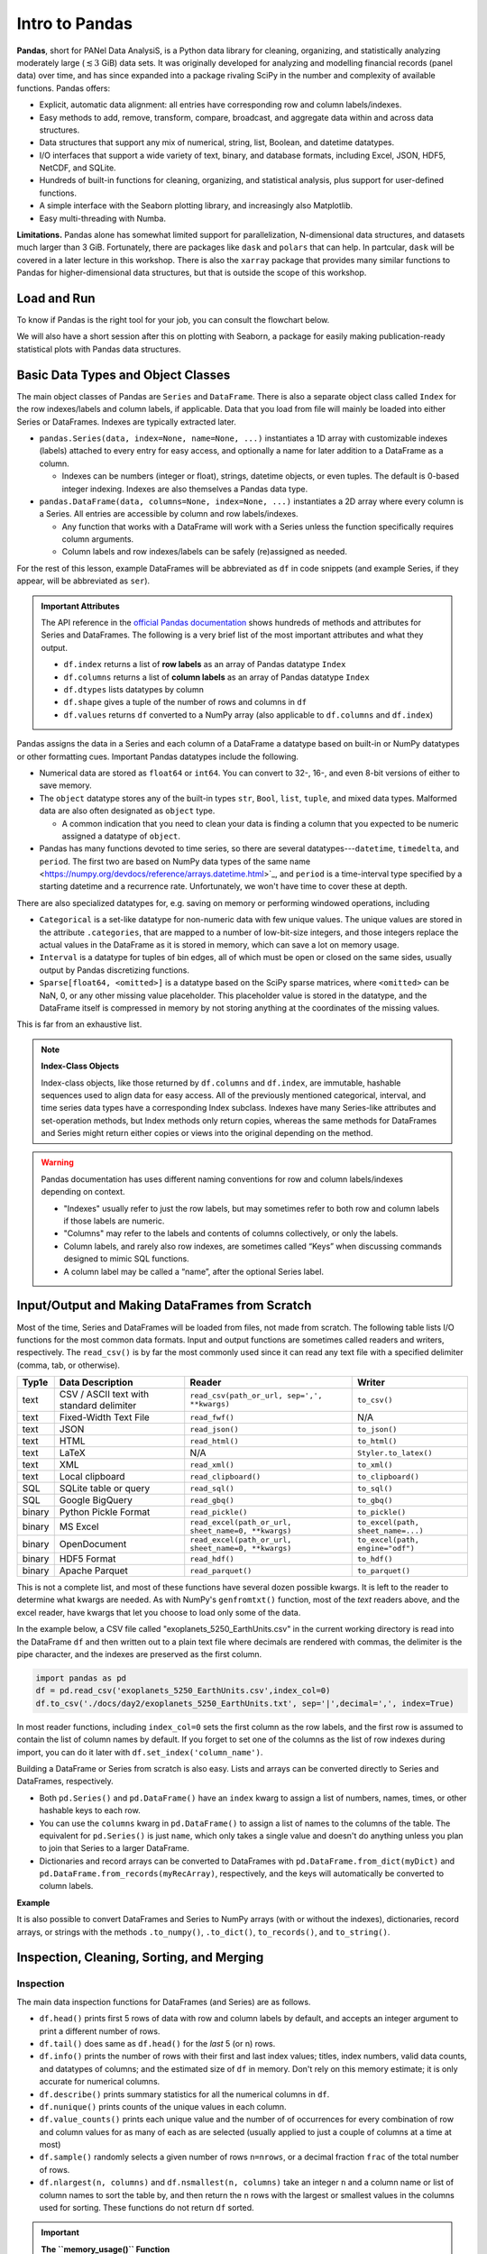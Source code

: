###############
Intro to Pandas
###############

**Pandas**, short for PANel Data AnalysiS, is a Python data library for cleaning, organizing, and statistically analyzing moderately large (:math:`\lesssim3` GiB) data sets. It was originally developed for analyzing and modelling financial records (panel data) over time, and has since expanded into a package rivaling SciPy in the number and complexity of available functions. Pandas offers:

* Explicit, automatic data alignment: all entries have corresponding row and column labels/indexes.
* Easy methods to add, remove, transform, compare, broadcast, and aggregate data within and across data structures.
* Data structures that support any mix of numerical, string, list, Boolean, and datetime datatypes.
* I/O interfaces that support a wide variety of text, binary, and database formats, including Excel, JSON, HDF5, NetCDF, and SQLite.
* Hundreds of built-in functions for cleaning, organizing, and statistical analysis, plus support for user-defined functions.
* A simple interface with the Seaborn plotting library, and increasingly also Matplotlib.
* Easy multi-threading with Numba.

**Limitations.** Pandas alone has somewhat limited support for parallelization, N-dimensional data structures, and datasets much larger than 3 GiB. Fortunately, there are packages like ``dask`` and ``polars`` that can help. In partcular, ``dask`` will be covered in a later lecture in this workshop. There is also the ``xarray`` package that provides many similar functions to Pandas for higher-dimensional data structures, but that is outside the scope of this workshop.

Load and Run
------------

.. tabs::

  .. tab:: HPC2N
     
     Pandas, like NumPy, has been part of the SciPy-bundle module since 2020. Use ``ml spider SciPy-bundle`` to see which versions are available and how to load them.

     .. important::
    
        Pandas requires Python 3.8.x and newer. Do not use SciPy-bundles for Python 2.7.x!


     As of 27-11-2024, the output of ``ml spider SciPy-bundle`` on Kebnekaise is:

     .. code-block:: console

        ----------------------------------------------------------------------------
          SciPy-bundle:
        ----------------------------------------------------------------------------
            Description:
              Bundle of Python packages for scientific software
        
             Versions:
                SciPy-bundle/2019.03
                SciPy-bundle/2019.10-Python-2.7.16
                SciPy-bundle/2019.10-Python-3.7.4
                SciPy-bundle/2020.03-Python-2.7.18
                SciPy-bundle/2020.03-Python-3.8.2
                SciPy-bundle/2020.11-Python-2.7.18
                SciPy-bundle/2020.11
                SciPy-bundle/2021.05
                SciPy-bundle/2021.10-Python-2.7.18
                SciPy-bundle/2021.10
                SciPy-bundle/2022.05
                SciPy-bundle/2023.02
                SciPy-bundle/2023.07-Python-3.8.6
                SciPy-bundle/2023.07
                SciPy-bundle/2023.11
          ----------------------------------------------------------------------------
            For detailed information about a specific "SciPy-bundle" package (including how to load the modules) use the module's full name.
            Note that names that have a trailing (E) are extensions provided by other modules.
            For example:
          
               $ module spider SciPy-bundle/2023.11
          ----------------------------------------------------------------------------


  .. tab:: LUNARC

     On the LUNARC HPC Desktop, all versions of Jupyter and Spyder load Pandas, NumPy, SciPy, Matplotlib, Seaborn, and many other Python packages automatically, so you don't need to load any modules. 

     If you choose to work at the command line and opt not to use Anaconda3, you will need to load a SciPy-bundle to access Pandas. Use ``ml spider SciPy-bundle`` to see which versions are available, which Python versions they depend on, and how to load them.

     .. important::
    
        Pandas requires Python 3.8.x and newer. Do not use SciPy-bundles for Python 2.7.x!

     As of 27-11-2024, the output of ``ml spider SciPy-bundle`` on Cosmos is:

     .. code-block:: console

        ----------------------------------------------------------------------------
          SciPy-bundle:
        ----------------------------------------------------------------------------
            Description:
              Bundle of Python packages for scientific software
        
             Versions:
                SciPy-bundle/2020.11-Python-2.7.18
                SciPy-bundle/2020.11
                SciPy-bundle/2021.05
                SciPy-bundle/2021.10-Python-2.7.18
                SciPy-bundle/2021.10
                SciPy-bundle/2022.05
                SciPy-bundle/2023.02
                SciPy-bundle/2023.07
                SciPy-bundle/2023.11
                SciPy-bundle/2024.05
        
        ----------------------------------------------------------------------------
          For detailed information about a specific "SciPy-bundle" package (including ho
        w to load the modules) use the module's full name.
          Note that names that have a trailing (E) are extensions provided by other modu
        les.
          For example:
        
             $ module spider SciPy-bundle/2024.05
        ----------------------------------------------------------------------------


  .. tab:: UPPMAX

     On Rackham, Python versions 3.8 and newer include NumPy, Pandas, and Matplotlib. There is no need to load additional modules after loading your preferred Python version.

  .. tab:: Tetralith
     
     Pandas, like NumPy, has been part of the SciPy-bundle module since 2020. Use ``ml spider SciPy-bundle`` to see which versions are available and how to load them.

     Load the following modules to be able to follow!

     .. code-block:: console

        module load buildtool-easybuild/4.8.0-hpce082752a2 GCC/13.2.0 Python/3.11.5 SciPy-bundle/2023.11 JupyterLab/4.2.0


To know if Pandas is the right tool for your job, you can consult the flowchart below.

.. image:: ../img/when-to-use-pandas.png
   :width: 600 px


.. objectives:: You will learn...

   * What are the basic object classes, data types, and their most important attributes and methods
   * How to input/output Pandas data
   * How to inspect, clean, and sort data for later operations
   * How to perform basic operations - statistics, binary operators, vectorized math and string methods
   * What are GroupBy objects and their uses
   * How to compare data, implement complex and/or user-defined functions, and perform windowed operations
   * Advanced topics (if time allows) - time series, memory-saving data types, how to prep for ML/AI


We will also have a short session after this on plotting with Seaborn, a package for easily making publication-ready statistical plots with Pandas data structures.


Basic Data Types and Object Classes
-----------------------------------

The main object classes of Pandas are ``Series`` and ``DataFrame``. There is also a separate object class called ``Index`` for the row indexes/labels and column labels, if applicable. Data that you load from file will mainly be loaded into either Series or DataFrames. Indexes are typically extracted later.

* ``pandas.Series(data, index=None, name=None, ...)`` instantiates a 1D array with customizable indexes (labels) attached to every entry for easy access, and optionally a name for later addition to a DataFrame as a column.

  - Indexes can be numbers (integer or float), strings, datetime objects, or even tuples. The default is 0-based integer indexing. Indexes are also themselves a Pandas data type.

* ``pandas.DataFrame(data, columns=None, index=None, ...)`` instantiates a 2D array where every column is a Series. All entries are accessible by column and row labels/indexes.

  - Any function that works with a DataFrame will work with a Series unless the function specifically requires column arguments.
  - Column labels and row indexes/labels can be safely (re)assigned as needed.

For the rest of this lesson, example DataFrames will be abbreviated as ``df`` in code snippets (and example Series, if they appear, will be abbreviated as ``ser``).


.. admonition:: **Important Attributes**

   The API reference in the `official Pandas documentation <https://pandas.pydata.org/docs/user_guide/index.html>`_ shows hundreds of methods and attributes for Series and DataFrames. The following is a very brief list of the most important attributes and what they output.
   
   - ``df.index`` returns a list of **row labels** as an array of Pandas datatype ``Index``
   - ``df.columns`` returns a list of **column labels** as an array of Pandas datatype ``Index``
   - ``df.dtypes`` lists datatypes by column
   - ``df.shape`` gives a tuple of the number of rows and columns in ``df``
   - ``df.values`` returns ``df`` converted to a NumPy array (also applicable to ``df.columns`` and ``df.index``)

Pandas assigns the data in a Series and each column of a DataFrame a datatype based on built-in or NumPy datatypes or other formatting cues. Important Pandas datatypes include the following.

* Numerical data are stored as ``float64`` or ``int64``. You can convert to 32-, 16-, and even 8-bit versions of either to save memory.
* The ``object`` datatype stores any of the built-in types ``str``, ``Bool``, ``list``, ``tuple``, and mixed data types. Malformed data are also often designated as ``object`` type.

  - A common indication that you need to clean your data is finding a column that you expected to be numeric assigned a datatype of ``object``.

* Pandas has many functions devoted to time series, so there are several datatypes---``datetime``, ``timedelta``, and ``period``. The first two are based on NumPy data types of the same name <https://numpy.org/devdocs/reference/arrays.datetime.html>`_, and ``period`` is a time-interval type specified by a starting datetime and a recurrence rate. Unfortunately, we won't have time to cover these at depth.

There are also specialized datatypes for, e.g. saving on memory or performing windowed operations, including

* ``Categorical`` is a set-like datatype for non-numeric data with few unique values. The unique values are stored in the attribute ``.categories``, that are mapped to a number of low-bit-size integers, and those integers replace the actual values in the DataFrame as it is stored in memory, which can save a lot on memory usage.
* ``Interval`` is a datatype for tuples of bin edges, all of which must be open or closed on the same sides, usually output by Pandas discretizing functions.
* ``Sparse[float64, <omitted>]`` is a datatype based on the SciPy sparse matrices, where ``<omitted>`` can be NaN, 0, or any other missing value placeholder. This placeholder value is stored in the datatype, and the DataFrame itself is compressed in memory by not storing anything at the coordinates of the missing values. 

This is far from an exhaustive list.


.. note:: **Index-Class Objects**
   :class: dropdown

   Index-class objects, like those returned by ``df.columns`` and ``df.index``, are immutable, hashable sequences used to align data for easy access. All of the previously mentioned categorical, interval, and time series data types have a corresponding Index subclass. Indexes have many Series-like attributes and set-operation methods, but Index methods only return copies, whereas the same methods for DataFrames and Series might return either copies or views into the original depending on the method.


.. warning::

   Pandas documentation has uses different naming conventions for row and column labels/indexes depending on context. 
   
   - "Indexes" usually refer to just the row labels, but may sometimes refer to both row and column labels if those labels are numeric.
   - "Columns" may refer to the labels and contents of columns collectively, or only the labels.
   - Column labels, and rarely also row indexes, are sometimes called “Keys” when discussing commands designed to mimic SQL functions.
   - A column label may be called a “name”, after the optional Series label.
  


Input/Output and Making DataFrames from Scratch
-----------------------------------------------

Most of the time, Series and DataFrames will be loaded from files, not made from scratch. The following table lists I/O functions for the most common data formats. Input and output functions are sometimes called readers and writers, respectively. The ``read_csv()`` is by far the most commonly used since it can read any text file with a specified delimiter (comma, tab, or otherwise). 

======  ========================================  ===================================================  =================================
Typ1e    Data Description                          Reader                                               Writer
======  ========================================  ===================================================  =================================
text    CSV / ASCII text with standard delimiter  ``read_csv(path_or_url, sep=',', **kwargs)``         ``to_csv()``
text    Fixed-Width Text File                     ``read_fwf()``                                       N/A
text    JSON                                      ``read_json()``                                      ``to_json()``
text    HTML                                      ``read_html()``                                      ``to_html()``
text    LaTeX                                     N/A                                                  ``Styler.to_latex()``
text    XML                                       ``read_xml()``                                       ``to_xml()``
text    Local clipboard                           ``read_clipboard()``                                 ``to_clipboard()``
SQL     SQLite table or query                     ``read_sql()``                                       ``to_sql()``
SQL     Google BigQuery                           ``read_gbq()``                                       ``to_gbq()``
binary  Python Pickle Format                      ``read_pickle()``                                    ``to_pickle()``
binary  MS Excel                                  ``read_excel(path_or_url, sheet_name=0, **kwargs)``  ``to_excel(path, sheet_name=...)``
binary  OpenDocument                              ``read_excel(path_or_url, sheet_name=0, **kwargs)``  ``to_excel(path, engine="odf")``
binary  HDF5 Format                               ``read_hdf()``                                       ``to_hdf()``
binary  Apache Parquet                            ``read_parquet()``                                   ``to_parquet()``
======  ========================================  ===================================================  =================================

This is not a complete list, and most of these functions have several dozen possible kwargs. It is left to the reader to determine what kwargs are needed. As with NumPy's ``genfromtxt()`` function, most of the *text* readers above, and the excel reader, have kwargs that let you choose to load only some of the data.

In the example below, a CSV file called "exoplanets_5250_EarthUnits.csv" in the current working directory is read into the DataFrame ``df`` and then written out to a plain text file where decimals are rendered with commas, the delimiter is the pipe character, and the indexes are preserved as the first column.

.. code-block:: python

   import pandas as pd
   df = pd.read_csv('exoplanets_5250_EarthUnits.csv',index_col=0)
   df.to_csv('./docs/day2/exoplanets_5250_EarthUnits.txt', sep='|',decimal=',', index=True)

In most reader functions, including ``index_col=0`` sets the first column as the row labels, and the first row is assumed to contain the list of column names by default. If you forget to set one of the columns as the list of row indexes during import, you can do it later with ``df.set_index('column_name')``.

Building a DataFrame or Series from scratch is also easy. Lists and arrays can be converted directly to Series and DataFrames, respectively.

* Both ``pd.Series()`` and ``pd.DataFrame()`` have an ``index`` kwarg to assign a list of numbers, names, times, or other hashable keys to each row. 
* You can use the ``columns`` kwarg in ``pd.DataFrame()`` to assign a list of names to the columns of the table. The equivalent for ``pd.Series()`` is just ``name``, which only takes a single value and doesn't do anything unless you plan to join that Series to a larger DataFrame.
* Dictionaries and record arrays can be converted to DataFrames with ``pd.DataFrame.from_dict(myDict)`` and ``pd.DataFrame.from_records(myRecArray)``, respectively, and the keys will automatically be converted to column labels.

**Example**

.. jupyter-execute::

    import numpy as np
    import pandas as pd
    df = pd.DataFrame( np.random.randint(0,100, size=(4,4)), columns=['a','b','c','d'], index=['w','x','y','z'] )
    print(df)

It is also possible to convert DataFrames and Series to NumPy arrays (with or without the indexes), dictionaries, record arrays, or strings with the methods ``.to_numpy()``, ``.to_dict()``, ``to_records()``, and ``to_string()``.


Inspection, Cleaning, Sorting, and Merging
------------------------------------------

Inspection
^^^^^^^^^^

The main data inspection functions for DataFrames (and Series) are as follows.

* ``df.head()`` prints first 5 rows of data with row and column labels by default, and accepts an integer argument to print a different number of rows. 
* ``df.tail()`` does same as ``df.head()`` for the *last* 5 (or n) rows.
* ``df.info()`` prints the number of rows with their first and last index values; titles, index numbers, valid data counts, and datatypes of columns; and the estimated size of ``df`` in memory. Don't rely on this memory estimate; it is only accurate for numerical columns.
* ``df.describe()`` prints summary statistics for all the numerical columns in ``df``.
* ``df.nunique()`` prints counts of the unique values in each column.
* ``df.value_counts()`` prints each unique value and the number of of occurrences for every combination of row and column values for as many of each as are selected (usually applied to just a couple of columns at a time at most)
* ``df.sample()`` randomly selects a given number of rows ``n=nrows``, or a decimal fraction ``frac`` of the total number of rows.
* ``df.nlargest(n, columns)`` and ``df.nsmallest(n, columns)`` take an integer ``n`` and a column name or list of column names to sort the table by, and then return the ``n`` rows with the largest or smallest values in the columns used for sorting. These functions do not return ``df`` sorted.

.. important:: 

   **The ``memory_usage()`` Function**
   
   ``df.memory_usage(deep=False)`` returns the estimated memory usage of each column. With the default ``deep=False``, the sum of the estimated memory size of all columns is the same as what is included with ``df.info()``, which is not accurate. However, with ``deep=True``, the sizes of strings and other non-numeric data are factored in, giving a much better estimate of the total size of ``df`` in memory.
  
   This is because numeric columns are fixed width in memory and can be stored contiguously, but object-type columns are variable in size, so only pointers can be stored at the location of the main DataFrame in memory. The strings that those pointers refer to are kept elsewhere. When ``deep=False``, or when the memory usage is estimated with ``df.info()``, the memory estimate includes all the numeric data but only the pointers to non-numeric data.

.. jupyter-execute::

    import numpy as np
    import pandas as pd
    df = pd.read_csv('./docs/day2/exoplanets_5250_EarthUnits.csv',index_col=0)
    print(df.info())
    print('\n',df.memory_usage())
    print('\n Compare: \n',df.memory_usage(deep=True))


Data Selection/Assignment Syntax
^^^^^^^^^^^^^^^^^^^^^^^^^^^^^^^^

Below is a table of the syntax for how to select or assign different subsets or cross-sections of a DataFrame. To summmarize it briefly, columns can be selected like dictionary keys, but for everything else there is ``.loc[]`` to select by name and ``.iloc[]`` to select by index. To select multiple entries at once, pass a list to ``.loc[]`` or array slice notation to ``.iloc[]``. 

====================================  =====================================================================================================
To Access/Assign...                   Syntax
====================================  =====================================================================================================
1 column                              ``df['col_name']`` or ``df.col_name``
1 named row                           ``df.loc['row_name']``
1 row by index                        ``df.iloc[index]``
1 column by index (rarely used)       ``df.iloc[:,index]``
1 cell by row and column labels       ``df.loc['row_name','col_name']`` or ``df.at['row_name','col_name']`` or ``df.at[index,'col_name']`` 
1 cell by row and column indexes      ``df.iloc[row_index, col_index]`` or ``df.iat[row_index, col_index]``
multiple columns                      ``df[['col0', 'col1', 'col2']]``
multiple named rows                   ``df.loc[['rowA','rowB','rowC']]``
multiple rows by index                ``df.iloc[j:n]`` or ``df.take([j, ..., n])``
multiple rows and columns by name     ``df.loc[['rowA','rowB', ...],['col0', 'col1', ...]]``
multiple rows and columns by index    ``df.iloc[j:n, k:m]``
columns by name and rows by index     You can mix ``.loc[]`` and ``.iloc[]`` for selection, **but NOT for assignment!**
====================================  =====================================================================================================

**Conditional Selection.** To select by conditions, any binary comparison operator (``>``, ``<``, ``==``, ``=>``, ``=<``, ``!=``) and most logical operators can be used inside the square brackets of ``df[...]``, ``df.loc[...]``, and ``df.iloc[...]`` with some restrictions.

* The bitwise logical operators ``&``, ``|``, ``^``, and ``~`` must be used instead of the plain-English versions (``and``, ``or``, ``xor``, ``not``) unless all of the conditions are passed as a string to ``df.query()`` (``.query()`` syntax is similar to ``exec()`` or ``eval()``).
* When 2 or more conditions are specified, **each individual condition must be bracketed by parentheses** or the code will raise a TypeError.
* The ``is`` operator does not work within ``.loc[]``. Use ``.isin()``, ``.notin()``, or ``.str.contains()`` to check for the presence of substrings (see e.g. example below).

.. jupyter-execute::

    import numpy as np
    import pandas as pd
    df = pd.read_csv('./docs/day2/exoplanets_5250_EarthUnits.csv',index_col=0)
    print(df.loc[(df.index.str.contains('PSR')) & (df['discovery_yr'] < 2000), 'planet_type'])


Handling Bad or Missing Data
^^^^^^^^^^^^^^^^^^^^^^^^^^^^

Pandas has many standard functions for finding, removing, and replacing missing or unwanted data. It has its own functions for detecting missing data in order to detect both regular NaNs and the datetime equivalent, NaT. Any of the following functions will work on individual columns or any other subset of the DataFrame as well as the whole.

=========================================  ============================================================================
Pandas Function                            Purpose                                 
=========================================  ============================================================================
``.isna()``                                locates missing/invalid data (NaN/NaT)
``.notna()``                               locates valid data
``df.dropna(axis=axis, inplace=False)``    remove rows (``axis=0``) or columns (``axis=1``) containing invalid data
``df.fillna()``                            replace NaNs with a fixed value
``df.interpolate()``                       interpolate missing data using any method of ``scipy.interpolate()``
``df.drop_duplicates(inplace=False)``      remove duplicate rows or rows with duplicate values of columns in ``subset``
``df.drop(data, axis=axis)``               remove unneeded columns (``axis=1``) or rows (``axis=0``) by name or index
``df.mask(condition, other=None)``         mask unwanted numeric data by condition, optionally replace from ``other``
``df.replace(to_replace=old, value=new)``  replace ``old`` value with ``new`` (very flexible; see docs)
=========================================  ============================================================================

There are a couple of types of bad data that Pandas handles less well: infinities and whitespaces-as-fill-values.

* Pandas assumes whitespaces are intentional, so ``.isna()`` will not detect them. If a numerical data column contains spaces where there are missing data, the whole column will be misclassified as ``object`` type. The fix for this is ``df['col'] = df['col'].replace(' ', np.nan).astype('float64')``.
* ``.isna()`` does not detect infinities, nor does ``.notna()`` exclude them. To index infinities for removal or other functions, use ``np.isinf(copy.to_numpy())`` where ``copy`` is a copy of the DataFrame or Series, or any subset thereof.

.. jupyter-execute::

    import numpy as np
    import pandas as pd
    df = pd.read_csv('./docs/day2/exoplanets_5250_EarthUnits.csv',index_col=0)
    df['mass_ME'] = df['mass_ME'].replace(' ', np.nan).astype('float64')
    df['radius_RE'] = df['radius_RE'].replace(' ', np.nan).astype('float64')
    df['eccentricity'].mask(df['eccentricity']==0.0, inplace=True)
    #Eccentricity is never exactly 0; 0s are dummy values
    print(df.sample(n=3))
    print('\n',df.info())


Sorting and Merging
^^^^^^^^^^^^^^^^^^^

Some operations, including **all merging operations, require DataFrames to be sorted first**. There are 2 sorting functions, ``.sort_values(by=row_or_col, axis=0, key=None, kind='quicksort')`` and ``.sort_index(axis=0, key=None)``.

* Both sorting functions return copies unless ``inplace=True``
* ``axis`` refers to direction along which values will be shifted, not the fixed axis
* ``key`` kwarg lets you apply a vectorized function (more on this soon) to the index before sorting. This only alters what the sorting algorithm sees, not the indexes as they will be printed
* ``.sort_index(axis=0, key=None)`` rearranges rows (axis=0) or columns (axis=1) so that their indexes or labels are in alphanumeric order.

  - All uppercase letters are sorted ahead of all lowercase letters, so a row named "Zebra" would be placed before a row named "aardvark". The ``key`` kwarg can be used to tell ``sort`` to ignore capitalization by passing in, e.g., the ``str.lower`` function.

* ``.sort_values(by=row_or_col, axis=0, kind='quicksort')`` sorts Series or DataFrames by value(s) of column(s)/row(s) passed to the ``by`` kwarg (optional for Series)

  - If ``by`` is type ``list``, the resulting order may vary depending on the algorithm given for ``kind``.
  - If ``by`` is a row label, ``axis=1`` is mandatory

If you have 2 or more DataFrames to put together, there are lots of ways to combine their data to suit your needs, as long as you've sorted all of the DataFrames first and as long as they share at least some row and column labels/indexes.

============================================  =========================================================================
Pandas Function or Method                     Purpose
============================================  =========================================================================
``pd.concat([df1, df2, ...])``                combine 2 or more DataFrames/Series along a shared column or index
``pd.merge(left_df, right_df, how='inner')``  combine 2 DataFrames/Series on columns SQL-style (``how``)
``pd.merge_ordered(fill_method=None)``        combine 2 sorted DataFrames/Series with optional interpolation
``pd.merge_asof(..., on=index)``              left-join 2 DataFrames/Series by nearest (not exact) value of ``index``
``df1.reindex_like(df2)``                     make a copy of ``df2`` with values from ``df1`` where indexes are shared
``df1.combine_first(df2)``                    fill missing values of ``df1`` with values from ``df2`` at shared indexes
``df1.combine(df2, func)``                    merge 2 DataFrames column-wise based on function ``func``
``df1.join(df2)`` (wrapper for ``merge()``)   join 2 DataFrames/Series on given index(es)/column(s)
============================================  =========================================================================

All variants of ``merge()`` and ``join()`` use SQL-style set operations to combine the input data using one or more keys (usually columns but may be row indexes), which must be shared by both DataFrames and must be identically sorted in both. When only 1 key is given or when all of the keys are along the same axis, most of the different SQL join methods can be understood via the graphic below. There is also a cross-join method (``how='cross'``) that computes every combination of the data in the columns or rows passed to the ``on`` kwarg.

.. image:: https://www.datasciencemadesimple.com/wp-content/uploads/2017/09/join-or-merge-in-python-pandas-1.png
   :alt: Visual representation of the different merge methods.

When both row and column labels are passed to ``on`` (it's not advised to use >1 of each), the ``on`` works more like image registration (alignment) coordinates. To the extent that the two DataFrames would overlap if aligned by the keys given to ``on``, overlapping row and column names/indexes must be identical, and depending on ``how``, the data may have to be identical in that overlap area as well.

If any rows or columns need to be added manually, there is also a ``df.reindex(labels, index=rows, columns=cols)`` method that can add and sort them in the order of ``labels`` simultaneously.

.. jupyter-execute::

    import numpy as np
    import pandas as pd
    dummy0 = pd.DataFrame(np.arange(0,12).reshape(4,3),
                          columns = ['A','B','C'],
                          index = ['e','f','g','h'])
    dummy1 = pd.DataFrame(np.arange(-5,11).reshape(4,4),
                          columns = ['B','C','D', 'E'],
                          index = ['f','g','h','i'])
    dummy1.loc['g',['B','C']] = [1,2]
    dummy1.loc['h']=[7,8,5,6]
    print(dummy0,'\n')
    print(dummy1,'\n')
    print(pd.merge(dummy0,dummy1, how='inner', on=['B','C']))


Intro to GroupBy Objects
------------------------

One of the most powerful Pandas tools, the ``.groupby()`` method, lets you organize data hierarchically and run statistical analyses on different subsets of data simultaneously by sorting the data according to the values in one or more columns, assuming the data in those columns have a relatively small number of unique values. The resulting data structure is called a **GroupBy object**.

The basic syntax is

.. code-block:: python

   grouped = df.groupby(['col1', 'col2', ...])

or

.. code-block:: python

   grouped = df.groupby(by='col') 

* To group by rows, take transpose of DataFrame first with ``df.T``
* Most DataFrame methods and attributes can also be called on GroupBy objects, but aggregate methods (like most statistical functions) will be evaluated for every group separately.
* GroupBy objects have an ``.nth()`` method to retrieve the n :sup:`th` row of every group (n can be negative to index from the end). 
* Groups in GroupBy objects can be selected by category name with ``.get_group(('cat',))`` or ``.get_group(('cat1', 'cat2', ...))``, and accessed as an iterable with the ``.groups`` attribute.
* Separate functions can be broadcast to each group in 1 command with the right choice of method, which we will cover later in the Operations section.

Let's return to our recurring example, the exoplanet dataset, and group it by the column ``'planet_type'``.

.. jupyter-execute::

    import numpy as np
    import pandas as pd
    df = pd.read_csv('./docs/day2/exoplanets_5250_EarthUnits.csv',index_col=0)
    grouped1=df.groupby(['planet_type'])
    print(grouped1.nth(0)) #first element of each group


Operations
----------

Basic Vectorized Functions
^^^^^^^^^^^^^^^^^^^^^^^^^^

Iteration over DataFrames, Series, and GroupBy objects is slow and should be avoided whenever possible. Fortunately, most mathematical, statistical, and string methods/functions in Pandas are vectorized - that is, they can operate on entire rows, columns, groups, or the whole DataFrame at once without iterating. 


**Strings.** Most built-in string methods can be applied column-wise to Pandas data structures using ``.str.<method>()``

* ``.str.upper()``/``.lower()``
* ``.str.<r>strip()``
* ``.str.<r>split(' ', n=None, expand=False)`` can return outputs of several different shapes depending on ``expand`` (bool, whether to return split strings as lists in 1 column or substrings in multiple columns) and ``n`` (maximum number of columns to return).
* Unlike for regular strings, ``df.str.replace()`` does not accept dict-type input where keys are existing substrings and values are replacements. For multiple simulataneous replacements via dictionary input, use ``df.replace()`` without the ``.str``.

**Statistics.** Nearly all NumPy statistical functions and a few ``scipy.mstats`` functions can be called as aggregate methods of DataFrames, Series, any subsets thereof, or GroupBy objects. All of them ignore NaNs by default. For DataFrames and GroupBy objects, you must set ``numeric_only=True`` to exclude non-numeric data, and specify whether to aggregate along rows (``axis=0``) or columns (``axis=1``) .

* NumPy-like methods: ``.abs()``, ``.count()``, ``.max()``, ``.min()``, ``.mean()``, ``.median()``, ``.mode()``, ``.prod()``, ``.quantile()``, ``.sum()``, ``.std()``, ``.var()``, ``.cumsum()``, ``.cumprod()``, \*``.cummax()`` and \*``.cummin()`` (\* Pandas-only)
* SciPy (m)stats-like methods: ``.sem()``, ``.skew()``, ``.kurt()``, and ``.corr()``

Here's an example with a GroupBy object.

.. jupyter-execute::

    import numpy as np
    import pandas as pd
    df = pd.read_csv('./docs/day2/exoplanets_5250_EarthUnits.csv',index_col=0)
    ### Have to redo the cleaning every time because this isn't a notebook
    df['mass_ME'] = df['mass_ME'].replace(' ', np.nan).astype('float64')
    df['radius_RE'] = df['radius_RE'].replace(' ', np.nan).astype('float64')
    grouped1=df.groupby(['planet_type'])
    print(grouped1['mass_ME'].median()) #planet types are proxies for mass ranges


**Binary Operations.** Normal binary math operators work when both data structures are the same shape or when one is a scalar. However, special Pandas versions of these operators are required to perform a binary operation when one of the data structures is a DataFrame and the other is a Series. All arithmetic operators require you to specify the axis along which to broadcast the operation. Below is a reference table for those binary methods.

=================  =================  
Pandas Method      Scalar Equivalent  
=================  =================
``df1.add(df2)``   ``+``            
``df1.sub(df2)``   ``-``            
``df1.mul(df2)``   ``*``            
``df1.div(df2)``   ``/``            
``df1.pow(df2)``   ``**``           
``df1.mod(df2)``   ``%``            
=================  =================  

All of the arithmetic operators can be applied in reverse order by adding ``r`` after the ``.`` For example, if ``df1.div(df2)`` is equivalent to ``df1/df2``, then ``df1.rdiv(df2)`` is equivalent to ``df2/df1``

**Comparative Methods.** Binary comparative operators work normally when comparing a DataFrame/Series to a scalar, but to compare any two Pandas data structures element-wise, comparison methods are required. After any comparative expression, scalar or element-wise, you can add ``.any()`` or ``.all()`` once to aggregate along the column axis, and twice to get a single value for the entire DataFrame.

=================  =================
Pandas Method      Scalar Equivalent
=================  =================
``df1.gt(df2)``    ``>``
``df1.lt(df2)``    ``<``
``df1.ge(df2)``    ``>=``
``df1.le(df2)``    ``<=``
``df1.eq(df2)``    ``==``
``df1.ne(df2)``    ``!=``
=================  =================

* If 2 DataFrames (or Series) are identically indexed (identical row and column labels in the same order), ``df1.compare(df2)`` can be used to quickly find discrepant values.
* To find *datatype* differences between visually identical datasets, use ``pd.testing.assert_frame_equal(df1, df2)`` or ``pd.testing.assert_series_equal(df1, df2)`` to see if an ``AssertionError`` is raised.

Complex and User-Defined Functions
^^^^^^^^^^^^^^^^^^^^^^^^^^^^^^^^^^

If the transformation you need to apply to your data cannot be simply constructed of the previously described functions, there are 4 methods to help you apply more complex or user-defined functions.

.. tabs::

   .. tab:: ``.map()``

      The Series/DataFrame method ``.map(func)`` takes a scalar function and broadcasts it to every element of the data structure. Function ``func`` may be passed by name or lambda function, but both input and output must be scalars (no arrays).

      - It’s usually faster to apply vectorized functions if possible (e.g. ``df**0.5`` is faster than ``df.map(np.sqrt)``)
      - ``.map()`` does not accept GroupBy objects.

      Example below

      .. jupyter-execute::
         
          import numpy as np
          import pandas as pd
          def my_func(T):
              if T<=0 or np.isnan(T) is True:
                  pass
              elif T<300:
                  return 0.2*(T**0.5)*np.exp(-616/T)
              elif T>=300:
                  return 0.9*np.exp(-616/T)
              
          junk = pd.DataFrame(np.random.randint(173,high=675,size=(4,3)),
                              columns = ['A', 'B', 'C'])
          print(junk,'\n')
          print(junk.map(my_func))

   .. tab:: ``.agg()``

      The ``.agg()`` method applies 1 or more reducing (aggregating) functions (e.g. ``mean()``) to a Series, DataFrame, or, importantly, a GroupBy object.
      
      - It only accepts functions that take all values along given axis (column/row) as input and output a single scalar (e.g. ``max()``, ``np.std()``, etc.).
      - You can pass multiple functions via a list of function names, or a dict with row/column names as keys and the functions to apply to each as values.
      - Unlike the more generalized ``.apply()``, ``.agg()`` preserves groups in the output.

      Example below

      .. jupyter-execute::
      
          import numpy as np
          import pandas as pd
          df = pd.read_csv('./docs/day2/exoplanets_5250_EarthUnits.csv',index_col=0)
          ### Have to redo the cleaning every time because this isn't a notebook
          df['mass_ME'] = df['mass_ME'].replace(' ', np.nan).astype('float64')
          df['radius_RE'] = df['radius_RE'].replace(' ', np.nan).astype('float64')
          grouped2 = df.groupby(['detection_method','planet_type'])
          print(grouped2[['mass_ME']].agg(lambda x: 'avg: {:.2f}, pct err: {:.0%}'.format(np.nanmean(x),
                                          np.nanstd(x)/np.nanmean(x))))

   .. tab:: ``.transform()``

      The ``.transform()`` broadcasts functions to every cell of the DataFrame, Series, or GroupBy object that calls it (aggregating functions not allowed). 

      - You can pass multiple functions via a list of function names, or a dict with row/column names as keys and the functions to apply to each as values. Lambda functions can be passed in a dict but not a list.
      - Transforming a DataFrame of x columns by list of y functions yields a *hierarchical DataFrame* with x$\times$y columns where the first level is the original set of column names and each first-level column has a number of second-level columns equal to the number of functions applied (see example below). 
      - Do not allow ``.transform()`` to modify your data structure in-place!

      .. jupyter-execute::
      
          import numpy as np
          import pandas as pd
          df1 = pd.DataFrame(np.arange(0,12).reshape(4,3),
                             columns = ['A','B','C'],
                             index = ['e','f','g','h'])
          def funcA(x):
              return x**2+2*x+1
          def funcB(x):
              return x**0.5-1
          df2 = df1.transform([funcA,funcB])
          print(df2)
          print(df2.columns)


   .. tab:: ``.apply()``

      If all else fails, ``.apply()`` can handle aggregating, broadcasting, and expanding\* functions (\*list-like output for each input cell) for Series, DataFrames, and GroupBy objects. However, its flexibility and relatively intuitive interface come at the cost of speed.
      
      - ``.apply()`` accepts GroupBy objects, but can make mistakes in preserving their structure (either groups or columns) or fail to do so entirely because it has to the infer function type (reducing, broadcasting, or filtering).
      - Error messages may be misleading; e.g. if either input or output is not the expected shape, it may raise ``TypeError: Unexpected keyword argument`` that misidentifies a legitimate kwarg of ``.apply()`` as an extra kwarg to be passed to the input function.
      - ``.apply()`` may still be better (more intuitive) if your function varies by group: ``.transform()`` receives GroupBy objects in 2 parts---the original columns split into Series, and then the groups themselves as DataFrames---while ``.apply()`` only receives the groups (like ``.agg()``)

      Example below (that will not translate directly to ``.transform()``)

      .. jupyter-execute::
      
          import numpy as np
          import pandas as pd
          df = pd.read_csv('./docs/day2/exoplanets_5250_EarthUnits.csv',index_col=0)
          ### Have to redo the cleaning every time
          df['mass_ME'] = df['mass_ME'].replace(' ', np.nan).astype('float64')
          df['radius_RE'] = df['radius_RE'].replace(' ', np.nan).astype('float64')
          pmass = {'Jupiter': 317.8, 'Neptune':17.15, 'Earth':1.0}
          def scale_mass(group):
              if group['planet_type'].iloc[0] == 'Gas Giant':
                  p = 'Jupiter'
              elif 'Neptune' in group['planet_type'].iloc[0]:
                  p = 'Neptune'
              else:
                  p = 'Earth'
              return group['mass_ME'].apply(lambda x: '{:.1f} {} masses'.format(x/pmass[p], p))
          hdf = df.groupby('planet_type')[['planet_type','mass_ME']].apply(scale_mass)
          print(hdf.head())


Windowing Operations
^^^^^^^^^^^^^^^^^^^^

There are 4 methods for evaluating other methods and functions over moving/expanding windows, usually specified as *n* rows or time increments passed to the mandatory kwarg ``window``, with a similar API to GroupBy objects (most allow similar aggregating methods). All windowing methods have a ``min_periods`` kwarg to specify the minimum number of valid data points a window must contain for the window to be passed to any subsequent functions; results for any windows that don't have enough data points will be filled with NaN.

+---------------------------------+--------------------------+----------------+-----------+-----------------+
| Method                          | Windowing Type           | Allows time-   | Allows 2D | Accepts GroupBy |
|                                 |                          | based windows? | windows?  | Objects?        |
+=================================+==========================+================+===========+=================+
| ``.rolling()``                  | rolling/moving/sliding   | Yes            | Yes       | Yes             | 
+---------------------------------+--------------------------+----------------+-----------+-----------------+
| ``.rolling(win_type='<func>')`` | rolling, weighted by     | No             | No        | No              | 
|                                 | `SciPy.signal` functions |                |           |                 |
+---------------------------------+--------------------------+----------------+-----------+-----------------+
| ``.expanding()``                | expanding (cumulative)   | No             | Yes       | Yes             | 
+---------------------------------+--------------------------+----------------+-----------+-----------------+
| ``.emw()``\*                    | exponentially-weighted   | only if given  | No        | Yes             | 
|                                 | moving                   | ``halflife``   |           |                 |
+---------------------------------+--------------------------+----------------+-----------+-----------------+

``.rolling()`` (unweighted version) and  ``.expanding()`` allow windows to span **and aggregate over** multiple columns with ``method='table'`` set in the kwargs, but any function to be evaluated over those windows must then have ``engine='numba'`` set in its kwargs as well. If all you want to do is compute the same function over the same window increments for multiple separate columns simultaneously, setting ``method='table'`` is not necessary.

\* To clarify, ``.emw()`` is similar to the expanding window, but every data point prior to wherever the window is centered is down-weighted by an exponential decay function. Further information on what exponential decay functions can be specified and how can be found `in the official documentation <https://pandas.pydata.org/docs/user_guide/window.html#exponentially-weighted-window>`_, as this level of detail is beyond the scope of the course.

For demonstration, here is an example based loosely on the climate of your teacher's hometown.

.. jupiter-execute

    import numpy as np
    import pandas as pd
    j = pd.DataFrame(np.array([[18.,20.,24., 27.,30.,32., 33.,33.,31., 27.,23.,20.],
                               [6.,8.,10., 14.,18.,22., 23.,23.,21., 16.,11.,8.],
                               ['fall','spring','spring', 'spring','dry summer','dry summer', 
                               'wet summer','wet summer','wet summer', 'wet summer','fall','fall']]).T,
                     columns = ['highs_C', 'lows_C', 'season'],
                     index=range(1,13))
    print('Mean temperatures by season:\n',
          j.groupby('season')[['highs_C', 'lows_C']].rolling(window=2).mean())


.. important:: Speed-up with Numba

   If you have Numba installed, setting ``engine=numba`` in functions like ``.transform()``, ``.apply()``, and NumPy-like statistics functions calculated over rolling windows, can boost performance if the function has to be run multiple times over several columns, particularly if you can set `engine_kwargs={"parallel": True}`. **Parellelization occurs column-wise, so performance will be boosted if and only if the function is repeated many times over many columns.**

   Here is a (somewhat scientifically nonsensical) example using the exoplanets DataFrame to show the speed-up for 5 columns.

   .. jupyter-execute::
      
        import numpy as np
        import pandas as pd
        df = pd.read_csv('./docs/day2/exoplanets_5250_EarthUnits.csv',index_col=0)
        ### Have to redo the cleaning every time
        df['mass_ME'] = df['mass_ME'].replace(' ', np.nan).astype('float64')
        df['radius_RE'] = df['radius_RE'].replace(' ', np.nan).astype('float64')
        import numba
        numba.set_num_threads(4)
        stuff =  df.iloc[:,4:9].sample(n=250000, replace=True, ignore_index=True)
        %timeit stuff.rolling(500).mean()
        %timeit stuff.rolling(500).mean(engine='numba', engine_kwargs={"parallel": True})



.. tip:: Check your work with the ``.plot()`` wrapper!

   Pandas allows you to call some of the simpler Matplotlib methods off of Series and DataFrames without having to import Matplotlib or extract your data to NumPy arrays. If you have a Series with meaningful Indexes, ``.plot(kind='line')`` (or ``.plot.<kind>()``) with no args plots the values of the Series against the Indexes. With a DataFrame, all you have to do is pass the column names to plot and the kind of function you want. The default plot kind is, as written above, 'line'. Others you can choose are as follows.
   
   - ``'bar'`` | ``'barh'`` for a bar plot
   - ``'hist'`` for a histogram
   - ``'box'`` for a boxplot
   - ``'area'`` for an area plot (lines filled underneath)
   - ``'kde'`` | ``'density'`` for a Kernel Density Estimation plot (can also be called as ``.plot.kde()``)
   - ``'pie'`` for a pie plot (don’t use this, though)
   - ``'scatter'`` for a scatter plot (**DataFrame only**)
   - ``'hexbin'`` for a hexbin plot (**DataFrame only**)
   
   Most of the args and kwargs that can normally be passed to any of the above plot types in Matplotlib, as well as most of the axis controlling parameters, can be passed as kwargs to the ``.plot()`` wrapper after ``kind``. The list can get long and hard to follow, though, so it's better to use Matplotlib or Seaborn for code you intend to share.

   .. jupyter-execute::
    
       import pandas as pd
       import numpy as np
       df = pd.read_csv('./docs/day2/exoplanets_5250_EarthUnits.csv',index_col=0)
       df['mass_ME'] = df['mass_ME'].replace(' ', np.nan).astype('float64')
       df['radius_RE'] = df['radius_RE'].replace(' ', np.nan).astype('float64')
       df.mask(df['mass_ME']>80*318, inplace=True) #80 Jupiter masses = minimum stellar mass
       # look at the radius distribution
       df['radius_RE'].plot(kind='hist', bins=20, xlabel='Planet radius (Earth radii)')


Advanced Topics
---------------

Getting Dummy Variables for Machine Learning
^^^^^^^^^^^^^^^^^^^^^^^^^^^^^^^^^^^^^^^^^^^^

ML programs like TensorFlow and PyTorch take Series/DataFrame inputs, but they generally require numeric input. If some of the variables that you want to predict are categorical (e.g. species, sex, or some other classification), they need to be converted to a numerical form that TensorFlow and PyTorch can use. Standard practice is turn a categorical variable with $N$ unique values into $N$ or $N-1$ boolean columns, where a row entry that was assigned a given category value has a 1 or True in the boolean column corresponding to that category and 0 or False in all the other boolean category columns.

The Pandas function that does this is ``pd.get_dummies(data, dtype=bool, drop_first=False, prefix=pref, columns=columns)``.

* ``dtype`` can be ``bool`` (default, less memory), ``float`` (more memory usage), ``int`` (same memory as float), or a more specific string identifier like ``'float32'`` or ``'uint16'``
* ``drop_first``, when True, lets you get rid of one of the categories on the assumption that not fitting any of the remaining categories is perfectly correlated with fitting the dropped category. Be aware that the only way to choose which column is dropped is to rearrange the original data so that the column you want dropped is first.
* ``prefix`` is just a set of strings you can add to dummy column names to make clear which ones are related.
* If nothing is passed to ``columns``, Pandas will try to convert the entire DataFrame to dummy variables, which is usually a bad idea. Always pass the subset of columns you want to convert to ``columns``.

Let's say you did an experiment where you tested 100 people to see if their preference for Coke or Pepsi correlated with whether the container it came in was made of aluminum, plastic, or glass, and whether it was served with or without ice.

.. jupyter-execute::

    from random import choices
    import pandas as pd
    sodas = choices(['Coke','Pepsi'],k=100)
    containers = choices(['aluminum','glass','plastic'],k=100)
    ices = choices([1, 0],k=100) ###already boolean
    soda_df = pd.DataFrame(list(zip(sodas,containers,ices)),
                           columns=['brand','container_material','with_ice'])
    print(soda_df.head())
    print("\n Memory usage:\n",soda_df.memory_usage(deep=True),"\n")
    dummy_df = pd.get_dummies(soda_df, drop_first=True, columns=['brand','container_material'],
                              prefix=['was','in'], dtype=int)
    print("Dummy version:\n",dummy_df.head())
    print("\n Memory usage:\n",dummy_df.memory_usage(deep=True))

Dummy variables can also be converted back to categorical variable columns with ``pd.from_dummies()`` as long as their column names had prefixes to group related variables. But given the memory savings, you might not want to.


Efficient Data Types
^^^^^^^^^^^^^^^^^^^^

**Categorical data.** As the memory usage outputs show in the example above, a single 5-8-letter word uses almost 8 times as much memory as a 64-bit float. The ``Categorical`` datatype provides, among other benefits, a way to get the memory savings of a dummy variable array without having to create one, as long as the number of unique values is much smaller than the number of entries in the column(s) to be converted to ``Categorical`` type. Internally, the ``Categorical`` type maps all the unique values of a column to short numerical codes in the column's place in memory, stores the codes in the smallest integer format that fits the largest-valued code, and only converts the codes to the associated strings when the data are printed. 

* To convert a column in an existing Dataframe, simply set that column equal to itself with ``.astype('category')`` at the end. If defining a new Series that you want to be categorical, simply include ``dtype='category'``.
* To get attributes or call methods of ``Categorical`` data, use the ``.cat`` accessor followed by the attribute or method. E.g., to get the category names as an index object, use ``df['cat_col'].cat.categories``.
* ``.cat`` methods include operations to add, remove, rename, and even rearrange categories in a specific hierarchy.
* The order of categories can be asserted either in the definition of a ``Categorical`` object to be used as the indexes of a series, by calling ``.cat.as_ordered()`` on the Series if you're happy with the current order, or by passing a rearranged or even a completely new list of categories to either ``.cat.set_categories([newcats], ordered=True)`` or ``.cat.reorder_categories([newcats], ordered=True)``.

  - When an order is asserted, it becomes possible to use ``.min()`` and ``.max()`` on the categories.

* Numerical data can be recast as categorical by binning it with ``pd.cut()`` or ``pd.qcut()``, and these bins can be used to create GroupBy objects. Bins created like this are automatically assumed to be in ascending order.

.. jupyter-execute::

    import pandas as pd
    import numpy as np
    df = pd.read_csv('./docs/day2/exoplanets_5250_EarthUnits.csv',index_col=0)
    df['mass_ME'] = df['mass_ME'].replace(' ', np.nan).astype('float64')
    df['radius_RE'] = df['radius_RE'].replace(' ', np.nan).astype('float64')
    
    print("Before:\n", df['planet_type'].memory_usage(deep=True))
    # Convert planet_type to categorical
    ptypes=df['planet_type'].astype('category')
    print("After:\n", ptypes.memory_usage(deep=True))
    # assert order (coincidentally alphabetical order is also reverse mass-order)
    ptypes = ptypes.cat.reorder_categories(ptypes.cat.categories[::-1], ordered=True)
    print(ptypes)
    

.. jupyter-execute::

    import pandas as pd
    import numpy as np
    df = pd.read_csv('./docs/day2/exoplanets_5250_EarthUnits.csv',index_col=0)
    df['mass_ME'] = df['mass_ME'].replace(' ', np.nan).astype('float64')
    df['radius_RE'] = df['radius_RE'].replace(' ', np.nan).astype('float64')
    # look at the radius distribution before binning, (and get rid of nonsense)
    df['radius_RE'].loc[df['radius_RE']<30].plot(kind='kde', xlim=(0,30), title='Radius distribution (Earth radii)')
    #xlabel normally works but not for 'kde' for some reason
    # Looks bimodal around 2.5 and 13ish. Let's cut it at 5, 10, and 16 earth radii
    pcut = pd.cut(df['radius_RE'], bins=[df['radius_RE'].min(), 5, 10, 16, df['radius_RE'].max()], 
                  labels=['Rocky', 'Neptunian', 'Jovian', 'Puffy'], )
    print("Bins: ", pcut.unique())
    print("\n Grouped data, nth rows:\n", df.groupby(pcut).mean(numeric_only=True))


**Sparse Data.** I you have a DataFrame with lots of rows or columns that are mostly NaN, you can use the ``SparseArray`` format or ``SparseDtype`` to save memory.
Initialize Series or DataFrames as `SparseDtype` by setting the kwarg ``dtype=SparseDtype(dtype=np.float64, fill_value=None)`` in the ``pd.Series()`` or ``pd.DataFrame()`` initialization functions, or call the method ``.astype(pd.SparseDtype("float", np.nan))`` on an existing Series or DataFrame. Data of ``SparseDtype`` have a ``.sparse`` accessor in much the same way as Categorical data have ``.cat``. Most `NumPy universal functions <https://numpy.org/doc/stable/reference/ufuncs.html>` also work on Sparse Arrays. Other methods and attributes include

- ``df.sparse.density``: prints fraction of data that are non-NaN
- ``df.sparse.fill_value``: prints fill value for NaNs, if any (might just return NaN)
- ``df.sparse.from_spmatrix(data)``: makes a new `SparseDtype` DataFrame from a SciPy sparse matrix
- ``df.sparse.to_coo()``: converts a DataFrame (or Series) to sparse SciPy COO type (`more on those here <https://docs.scipy.org/doc/scipy/reference/generated/scipy.sparse.coo_array.html#scipy.sparse.coo_array>`_)


Time Series
^^^^^^^^^^^

If data are loaded into a Series or DataFrame with timestamps or other datetime-like data, those columns will automatically be converted to the relevant Pandas time series datatype. If the time increments are smaller than weeks, this can be nice because it enables things like windowing and resampling based on time increments even if the samples are irregular. With the right choice of plotting interface, time series are also automatically correctly formatted in plots.

Below is a table of time series datatypes, how they vary depending on whether you're looking at individual values or a whole column.

+----------------+--------------------+--------------------------+-------------------------------------------------+
| Scalar Class   | Index Subclass     | Pandas Data Type         |  Creation/Conversion Method                     |
+================+====================+==========================+=================================================+
| ``Timestamp``  | ``DatetimeIndex``  | ``datetime64[ns(, tz)]`` | ``.to_datetime(dates)`` or                      |
| (datetime or   |                    | (may or may not have     | ``.date_range(start, end=None, periods=None,    |
| date only)     |                    | time zone info)          | freq=None)`` (need 2 out of 3 kwargs)           |
+----------------+--------------------+--------------------------+-------------------------------------------------+
| ``Timedelta``  | ``TimedeltaIndex`` | ``timedelta64[ns]``      | ``.to_timedelta(tdelts)`` or                    |
| (increments    |                    | (units can be anything   | ``.timedelta_range(start=None, end=None,        |
| from t[start]) |                    | from ns to *weeks*)      | periods=None, freq=None)`` (need 3 of 4 kwargs) |
+----------------+--------------------+--------------------------+-------------------------------------------------+
| ``Period``     | ``PeriodIndex``    | ``period[freq]``         | ``.Period(t_init, freq=None)`` or               |
| (fixed-width   |                    | (units can be anything   | ``.period_range(start=None, end=None,           |
| bins in time)  |                    | from ns to *years*)      | periods=None)`` (need 2 out of 3 kwargs)        |
+----------------+--------------------+--------------------------+-------------------------------------------------+
| ``DateOffset`` | N/A                | N/A                      | ``.tseries.offsets.DateOffset(unit = n_units)`` |
|                |                    |                          | (``unit`` can be day, month, ...)               |
+----------------+--------------------+--------------------------+-------------------------------------------------+

The relatively niche ``DateOffset`` type is imported from the ``dateutil`` package to help deal with calendar irregularities like leap-years and DST.

**Resampling.** Generally, resampling means taking data from one (time) series and interpolating to other (time) increments within the same bounds, whether those steps are more closely spaced than the original (*upsampling*), more widely spaced (*downsampling*), or merely shifted. In Pandas, resampling methods are exclusively for time series, and the ``.resample()`` method is fundamentally a time-based GroupBy. That means any built-in method you can call on a GroupBy method can be called on the output of ``.resample()``.

* To *shift* or *downsample*, just call the method ``.resample('<unit>')`` on your time Series (or DataFrame, as long as indexes are timestamps) with any accepted ``unit`` alias.

* To *upsample*, ``.resample()`` is not enough by itself---you must choose a fill/interpolation method. 

  - The most basic method is to use ``.resample('<unit>').asfreq()``, but if the chosen upsampled unit does not evenly divide into or align with the original unit, most of the resampled points will be ``NaN``.
  - There is also the forward-fill method, ``.resample('<unit>').ffill(limit=limit)``, where every data point is propagated forward to intervening sample points either up to the number of points specified by the ``limit`` kwarg or until the next point in the original series is reached. 
  - For a more proper interpolation, there is ``.resample('<unit>').interpolate(method='linear')``, in which the ``method`` can be any method string accepted by either ``scipy.interpolate.interp1d`` or ``scipy.interpolate.UnivariateSpline``, among others, but even these will tend to fail if the new time steps are poorly aligned with the old ones. Sometimes it is necessary to combine this with, e.g. by forward-filling to the next available new time step (see example below), or extract the data and use a SciPy interpolation method on those data more directly.

.. admonition:: Resampling example

   Let's say you have data collected on the 15th of the month every month for a year (the data shown are the average monthly highs from the instructor's birthplace in 2021). If you wanted weekly data (roughly 52 data points) and the data are well-behaved, you could upsample from a monthly frequency to a weekly frequency. Unfortunately, since months are not all the same length and February is only 28 days, the initial sampling frequency is really bad for interpolation---the upsampled data are NaN until mid-August and then take the value on August 15 for the rest of the year.

   A good quick fix (if you're not that worried about precision) is to do ``resample().ffill(limit=1)`` before ``.interpolate(method='<method>')``. With ``limit=1``, ``ffill()`` propagates the original data forward to the nearest available time step in the upsampled series, and that gives ``interpolate`` enough data to handle the rest. 

   .. jupyter-execute::

        import pandas as pd
        ts = pd.Series([18.,20.,24.,27.,30.,32.,33.,33.,31.,27.,23.,20.],
                       index=[pd.to_datetime('2021-{}-15'.format(str(i).zfill(2)))
                                             for i in range(1,13)])
        print(ts)
        tsr = ts.resample('W').ffill(limit=1).interpolate() #linear interpolation
        tsr.plot() #a Series with datetime indexes plots with x-axis already formatted


Key Points
----------

- Pandas lets you construct list- or table-like data structures with mixed data types, the contents of which can be indexed by arbitrary row and column labels
- The main data structures are Series (1D) and DataFrames (2D). Each column of a DataFrame is a Series.
- Data is selected primarily using ``.loc[]`` and ``.iloc[]``, unless you're grabbing whole columns (then the syntax is dict-like).
- There are hundreds of attributes and methods that can be called on Pandas data structures to inspect, clean, organize, combine, and applying functions to them, including nearly all NumPy ufuncs (universal functions). 
- The contents of DataFrames can be grouped by one or more columns, and most statistical methods called on the GroupBy object will be aggregated only within the groups.
- If you need to apply more complex or user-defined functions to your data, you can use ``.map()``, ``.agg()``, ``.transform()``, or ``.apply()`` to evaluate them, depending on the shape of the function output.
- Most Pandas methods that apply a function can be sped up by multithreading with Numba, if they are applied over multiple columns. Just set ``engine=numba`` and ``engine_kwargs={"parallel": True}`` in the kwargs.
- You can also call simple Matplotlib functions as methods of Pandas data structures to quickly view your data.
- ``Categorical`` and ``SparseDtype`` datatypes can help you reduce the memory footprint of your data.
- Pandas supports datetime- and timedelta-like data and has methods to resample such data to different time steps.

.. note::

   Exercises and their solutions are provided separately in Jupyter notebooks. You may have to modify the search paths for the associated datafiles. The data files for the Pandas exercises are ``covid19_italy_region.csv`` and ``ita_pop_by_reg.txt``.
